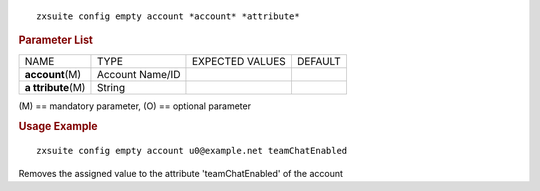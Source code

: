 
::

   zxsuite config empty account *account* *attribute*

.. rubric:: Parameter List

+-----------------+-----------------+-----------------+-----------------+
| NAME            | TYPE            | EXPECTED VALUES | DEFAULT         |
+-----------------+-----------------+-----------------+-----------------+
|**account**\ (M) | Account Name/ID |                 |                 |
+-----------------+-----------------+-----------------+-----------------+
| **a             | String          |                 |                 |
| ttribute**\ (M) |                 |                 |                 |
+-----------------+-----------------+-----------------+-----------------+

\(M) == mandatory parameter, (O) == optional parameter

.. rubric:: Usage Example

::

   zxsuite config empty account u0@example.net teamChatEnabled

Removes the assigned value to the attribute 'teamChatEnabled' of the
account
